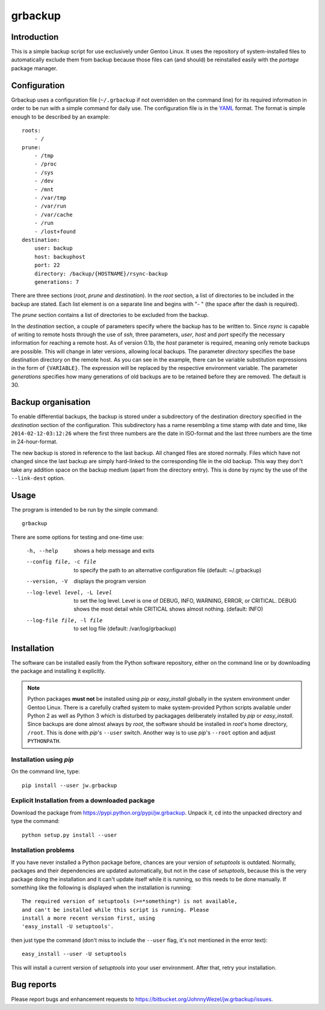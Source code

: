 grbackup
========

Introduction
------------

This is a simple backup script for use exclusively under Gentoo Linux. It uses the repository of system-installed files
to automatically exclude them from backup because those files can (and should) be reinstalled easily with the *portage*
package manager.

Configuration
-------------

Grbackup uses a configuration file (``~/.grbackup`` if not overridden on the command line) for its required information
in order to be run with a simple command for daily use. The configuration file is in the `YAML <http://www.yaml.org>`_
format. The format is simple enough to be described by an example::

    roots:
        - /
    prune:
        - /tmp
        - /proc
        - /sys
        - /dev
        - /mnt
        - /var/tmp
        - /var/run
        - /var/cache
        - /run
        - /lost+found
    destination:
        user: backup
        host: backuphost
        port: 22
        directory: /backup/{HOSTNAME}/rsync-backup
        generations: 7

There are three sections (*root*, *prune* and *destination*). In the *root* section, a list of directories to be
included in the backup are stated. Each list element is on a separate line and begins with "- " (the space after the
dash is required).

The *prune* section contains a list of directories to be excluded from the backup.

In the *destination* section, a couple of parameters specify where the backup has to be written to. Since *rsync* is
capable of writing to remote hosts through the use of *ssh*, three parameters, *user*, *host* and *port* specify the
necessary information for reaching a remote host. As of version 0.1b, the *host* parameter is required, meaning only
remote backups are possible. This will change in later versions, allowing local backups. The parameter *directory*
specifies the base destination directory on the remote host. As you can see in the example, there can be variable
substitution expressions in the form of ``{VARIABLE}``. The expression will be replaced by the respective environment
variable. The parameter *generations* specifies how many generations of old backups are to be retained before they are
removed. The default is 30.

Backup organisation
-------------------

To enable differential backups, the backup is stored under a subdirectory of the destination directory specified in the
*destination* section of the configuration. This subdirectory has a name resembling a time stamp with date and time,
like ``2014-02-12-03:12:26`` where the first three numbers are the date in ISO-format and the last three numbers are the
time in 24-hour-format.

The new backup is stored in reference to the last backup. All changed files are stored normally. Files which have
not changed since the last backup are simply hard-linked to the corresponding file in the old backup. This way they
don't take any addition space on the backup medium (apart from the directory entry). This is done by *rsync* by the
use of the ``--link-dest`` option.

Usage
-----

The program is intended to be run by the simple command::

    grbackup

There are some options for testing and one-time use:


    -h, --help                      shows a help message and exits
    --config file, -c file          to specify the path to an alternative configuration file (default: ~/.grbackup)
    --version, -V                   displays the program version
    --log-level level, -L level     to set the log level. Level is one of DEBUG, INFO, WARNING, ERROR, or
                                    CRITICAL. DEBUG shows the most detail while CRITICAL shows almost nothing.
                                    (default: INFO)
    --log-file file, -l file        to set log file (default: /var/log/grbackup)

Installation
------------

The software can be installed easily from the Python software repository, either on the command line or by downloading
the package and installing it explicitly.

.. note::

   Python packages **must not** be installed using *pip* or *easy_install* globally in the system environment under
   Gentoo Linux. There is a carefully crafted system to make system-provided Python scripts available under Python 2 as
   well as Python 3 which is disturbed by packagages deliberately installed by *pip* or *easy_install*. Since
   backups are done almost always by *root*, the software should be installed in *root*'s home directory, ``/root``.
   This is done with *pip*'s ``--user`` switch. Another way is to use *pip*'s ``--root`` option and adjust
   ``PYTHONPATH``.

Installation using *pip*
~~~~~~~~~~~~~~~~~~~~~~~~

On the command line, type::

    pip install --user jw.grbackup

Explicit Installation from a downloaded package
~~~~~~~~~~~~~~~~~~~~~~~~~~~~~~~~~~~~~~~~~~~~~~~

Download the package from https://pypi.python.org/pypi/jw.grbackup. Unpack it, ``cd`` into the unpacked directory and
type the command::

    python setup.py install --user

Installation problems
~~~~~~~~~~~~~~~~~~~~~

If you have never installed a Python package before, chances are your version of *setuptools* is outdated. Normally,
packages and their dependencies are updated automatically, but not in the case of *setuptools*, because this is the very
package doing the installation and it can't update itself while it is running, so this needs to be done manually. If
something like the following is displayed when the installation is running::

    The required version of setuptools (>=*something*) is not available,
    and can't be installed while this script is running. Please
    install a more recent version first, using
    'easy_install -U setuptools'.

then just type the command (don't miss to include the ``--user`` flag, it's not mentioned in the error text)::

    easy_install --user -U setuptools

This will install a current version of *setuptools* into your user environment. After that, retry your installation.

Bug reports
-----------

Please report bugs and enhancement requests to https://bitbucket.org/JohnnyWezel/jw.grbackup/issues.